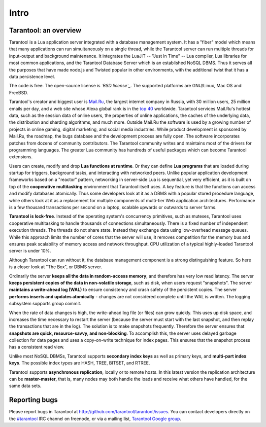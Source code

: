-------------------------------------------------------------------------------
                             Intro
-------------------------------------------------------------------------------

===============================================================================
                        Tarantool: an overview
===============================================================================

Tarantool is a Lua application server integrated with a database management system.
It has a "fiber" model which means that many applications can run simultaneously on
a single thread, while the Tarantool server can run multiple threads for input-output
and background maintenance. It integrates the LuaJIT -- "Just In Time" -- Lua compiler,
Lua libraries for most common applications, and the Tarantool Database Server which
is an established NoSQL DBMS. Thus it serves all the purposes that have made node.js
and Twisted popular in other environments, with the additional twist that it has a
data persistence level.

The code is free. The open-source license is *`BSD license`_*. The supported platforms
are GNU/Linux, Mac OS and FreeBSD.

Tarantool's creator and biggest user is `Mail.Ru`_, the largest internet company in
Russia, with 30 million users, 25 million emails per day, and a web site whose
Alexa global rank is in the `top 40`_ worldwide. Tarantool services Mail.Ru's
hottest data, such as the session data of online users, the properties of online
applications, the caches of the underlying data, the distribution and sharding
algorithms, and much more. Outside Mail.Ru the software is used by a growing
number of projects in online gaming, digital marketing, and social media
industries. While product development is sponsored by Mail.Ru, the roadmap,
the bugs database and the development process are fully open. The software
incorporates patches from dozens of community contributors. The Tarantool
community writes and maintains most of the drivers for programming languages.
The greater Lua community has hundreds of useful packages which can become
Tarantool extensions.

Users can create, modify and drop **Lua functions at runtime**. Or they can
define **Lua programs** that are loaded during startup for triggers, background
tasks, and interacting with networked peers. Unlike popular application
development frameworks based on a "reactor" pattern, networking in server-side
Lua is sequential, yet very efficient, as it is built on top of the
**cooperative multitasking** environment that Tarantool itself uses. A key
feature is that the functions can access and modify databases atomically.
Thus some developers look at it as a DBMS with a popular stored procedure
language, while others look at it as a replacement for multiple components
of multi-tier Web application architectures. Performance is a few thousand
transactions per second on a laptop, scalable upwards or outwards to server
farms.

**Tarantool is lock-free**. Instead of the operating system's concurrency
primitives, such as mutexes, Tarantool uses cooperative multitasking to handle
thousands of connections simultaneously. There is a fixed number of independent
execution threads. The threads do not share state. Instead they exchange data
using low-overhead message queues. While this approach limits the number of cores
that the server will use, it removes competition for the memory bus and ensures peak
scalability of memory access and network throughput. CPU utilization of a typical
highly-loaded Tarantool server is under 10%.

Although Tarantool can run without it, the database management component is a strong
distinguishing feature. So here is a closer look at "The Box", or DBMS server.

Ordinarily the server **keeps all the data in random-access memory**, and therefore
has very low read latency. The server **keeps persistent copies of the data in non-volatile storage**,
such as disk, when users request "snapshots". The server **maintains a write-ahead log
(WAL)** to ensure consistency and crash safety of the persistent copies. The server
**performs inserts and updates atomically** - changes are not considered complete
until the WAL is written. The logging subsystem supports group commit.

When the rate of data changes is high, the write-ahead log file (or files) can grow
quickly. This uses up disk space, and increases the time necessary to restart the
server (because the server must start with the last snapshot, and then replay the
transactions that are in the log). The solution is to make snapshots frequently.
Therefore the server ensures that **snapshots are quick, resource-savvy, and non-blocking**.
To accomplish this, the server uses delayed garbage collection for data pages and
uses a copy-on-write technique for index pages. This ensures that the snapshot
process has a consistent read view.

Unlike most NoSQL DBMSs, Tarantool supports **secondary index keys** as well as
primary keys, and **multi-part index keys**. The possible index types are HASH,
TREE, BITSET, and RTREE.

Tarantool supports **asynchronous replication**, locally or to remote hosts. In
this latest version the replication architecture can be **master-master**, that
is, many nodes may both handle the loads and receive what others have handled,
for the same data sets.

===============================================================================
                            Reporting bugs
===============================================================================

Please report bugs in Tarantool at http://github.com/tarantool/tarantool/issues.
You can contact developers directly on the `#tarantool`_ IRC channel on freenode,
or via a mailing list, `Tarantool Google group`_.

.. _#tarantool: irc://irc.freenode.net#tarantool
.. _Tarantool Google group: https://googlegroups.com/group/tarantool

.. _BSD license: http://www.gnu.org/licenses/license-list.html#ModifiedBSD
.. _Mail.Ru: http://api.mail.ru
.. _top 40: http://www.alexa.com/siteinfo/mail.ru
